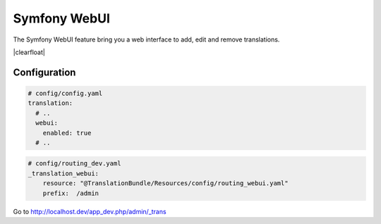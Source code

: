 Symfony WebUI
=============

The Symfony WebUI feature bring you a web interface to add, edit and remove translations.

.. image:: /assets/image/webui-dashboard.png
    :width: 300px
    :align: left

.. image:: /assets/image/webui-page.png
    :width: 300px
    :align: left

|clearfloat|

Configuration
-------------

.. code-block:: yaml

    # config/config.yaml
    translation:
      # ..
      webui:
        enabled: true
      # ..


.. code-block:: yaml

    # config/routing_dev.yaml
    _translation_webui:
        resource: "@TranslationBundle/Resources/config/routing_webui.yaml"
        prefix:  /admin

Go to http://localhost.dev/app_dev.php/admin/_trans


.. |clearfloat|  raw:: html

    <div style="clear:left"></div>
